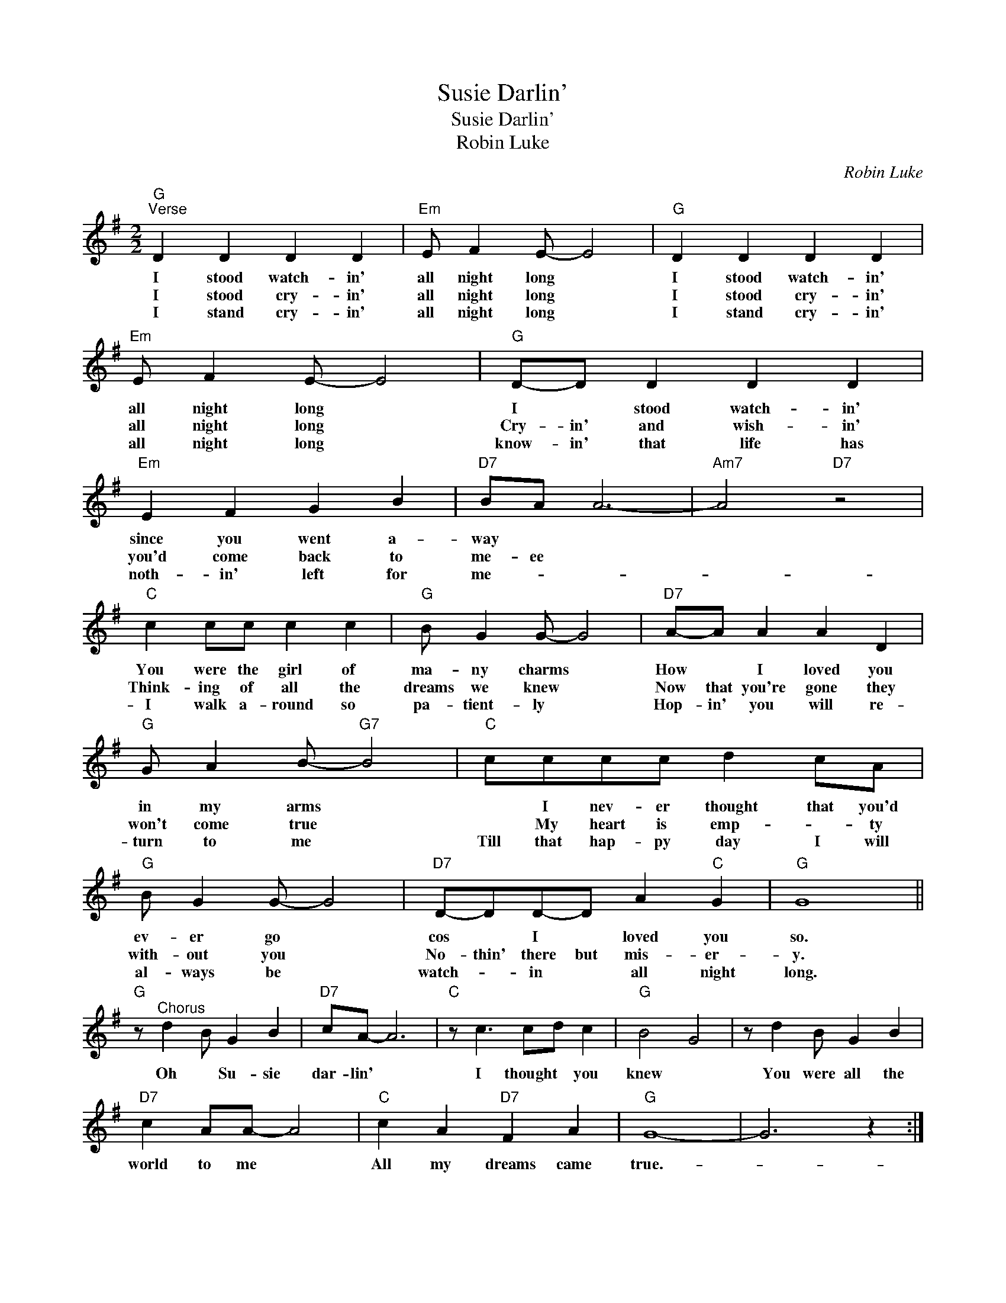 X:1
T:Susie Darlin'
T:Susie Darlin'
T:Robin Luke
C:Robin Luke
Z:All Rights Reserved
L:1/4
M:2/2
K:G
V:1 treble 
%%MIDI program 40
%%MIDI control 7 100
%%MIDI control 10 64
V:1
"G""^Verse" D D D D |"Em" E/ F E/- E2 |"G" D D D D |"Em" E/ F E/- E2 |"G" D/-D/ D D D | %5
w: I stood watch- in'|all night long *|I stood watch- in'|all night long *|I * stood watch- in'|
w: I stood cry- in'|all night long *|I stood cry- in'|all night long *|Cry- in' and wish- in'|
w: I stand cry- in'|all night long *|I stand cry- in'|all night long *|know- in' that life has|
"Em" E F G B |"D7" B/A/ A3- |"Am7" A2"D7" z2 |"C" c c/c/ c c |"G" B/ G G/- G2 |"D7" A/-A/ A A D | %11
w: since you went a-|way * *||You were the girl of|ma- ny charms *|How * I loved you|
w: you'd come back to|me- ee *||Think- ing of all the|dreams we knew *|Now that you're gone they|
w: noth- in' left for|me- * *||I walk a- round so|pa- tient- ly *|Hop- in' you will re-|
"G" G/ A B/-"G7" B2 |"C" c/c/c/c/ d c/A/ |"G" B/ G G/- G2 |"D7" D/-D/D/-D/ A"C" G |"G" G4 || %16
w: in my arms *|* I nev- er thought that you'd|ev- er go *|cos * I * loved you|so.|
w: won't come true *|* My heart is emp- * ty|with- out you *|No- thin' there but mis- er-|y.|
w: turn to me *|Till that hap- py day I will|al- ways be *|watch- * in * all night|long.|
"G" z/"^Chorus" d B/ G B |"D7" c/A/- A3 |"C" z/ c3/2 c/d/ c |"G" B2 G2 | z/ d B/ G B | %21
w: Oh * Su- sie|dar- lin' *|I thought * you|knew *|You were all the|
w: |||||
w: |||||
"D7" c A/A/- A2 |"C" c A"D7" F A |"G" G4- | G3 z :| %25
w: world to me *|All my dreams came|true.-||
w: ||||
w: ||||

